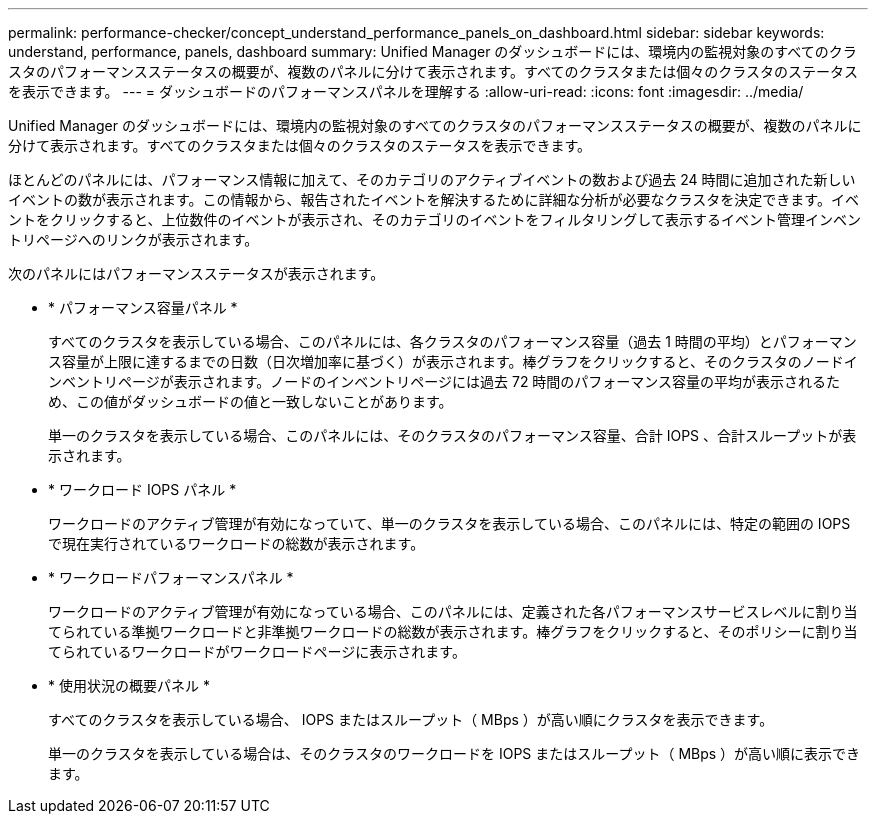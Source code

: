 ---
permalink: performance-checker/concept_understand_performance_panels_on_dashboard.html 
sidebar: sidebar 
keywords: understand, performance, panels, dashboard 
summary: Unified Manager のダッシュボードには、環境内の監視対象のすべてのクラスタのパフォーマンスステータスの概要が、複数のパネルに分けて表示されます。すべてのクラスタまたは個々のクラスタのステータスを表示できます。 
---
= ダッシュボードのパフォーマンスパネルを理解する
:allow-uri-read: 
:icons: font
:imagesdir: ../media/


[role="lead"]
Unified Manager のダッシュボードには、環境内の監視対象のすべてのクラスタのパフォーマンスステータスの概要が、複数のパネルに分けて表示されます。すべてのクラスタまたは個々のクラスタのステータスを表示できます。

ほとんどのパネルには、パフォーマンス情報に加えて、そのカテゴリのアクティブイベントの数および過去 24 時間に追加された新しいイベントの数が表示されます。この情報から、報告されたイベントを解決するために詳細な分析が必要なクラスタを決定できます。イベントをクリックすると、上位数件のイベントが表示され、そのカテゴリのイベントをフィルタリングして表示するイベント管理インベントリページへのリンクが表示されます。

次のパネルにはパフォーマンスステータスが表示されます。

* * パフォーマンス容量パネル *
+
すべてのクラスタを表示している場合、このパネルには、各クラスタのパフォーマンス容量（過去 1 時間の平均）とパフォーマンス容量が上限に達するまでの日数（日次増加率に基づく）が表示されます。棒グラフをクリックすると、そのクラスタのノードインベントリページが表示されます。ノードのインベントリページには過去 72 時間のパフォーマンス容量の平均が表示されるため、この値がダッシュボードの値と一致しないことがあります。

+
単一のクラスタを表示している場合、このパネルには、そのクラスタのパフォーマンス容量、合計 IOPS 、合計スループットが表示されます。

* * ワークロード IOPS パネル *
+
ワークロードのアクティブ管理が有効になっていて、単一のクラスタを表示している場合、このパネルには、特定の範囲の IOPS で現在実行されているワークロードの総数が表示されます。

* * ワークロードパフォーマンスパネル *
+
ワークロードのアクティブ管理が有効になっている場合、このパネルには、定義された各パフォーマンスサービスレベルに割り当てられている準拠ワークロードと非準拠ワークロードの総数が表示されます。棒グラフをクリックすると、そのポリシーに割り当てられているワークロードがワークロードページに表示されます。

* * 使用状況の概要パネル *
+
すべてのクラスタを表示している場合、 IOPS またはスループット（ MBps ）が高い順にクラスタを表示できます。

+
単一のクラスタを表示している場合は、そのクラスタのワークロードを IOPS またはスループット（ MBps ）が高い順に表示できます。


